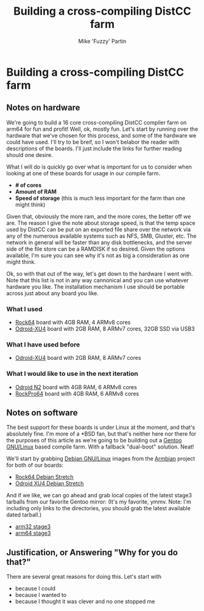 #+AUTHOR: Mike 'Fuzzy' Partin
#+TITLE: Building a cross-compiling DistCC farm

* Building a cross-compiling DistCC farm

** Notes on hardware

We're going to build a 16 core cross-compiling DistCC compiler farm on arm64 for fun and profit!
Well, ok, mostly fun. Let's start by running over the hardware that we've chosen for this process,
and some of the hardware we could have used. I'll try to be breif, so I won't belabor the reader
with descriptions of the boards. I'll just include the links for further reading should one desire.

What I will do is quickly go over what is important for us to consider when looking at one of these
boards for usage in our compile farm.

- *# of cores*
- *Amount of RAM*
- *Speed of storage* (this is much less important for the farm than one might think)

Given that, obviously the more ram, and the more cores, the better off we are. The reason I give the
note about storage speed, is that the temp space used by DistCC can be put on an exported file share
over the network via any of the numerous available systems such as NFS, SMB, Gluster, etc. The
network in general will be faster than any disk bottlenecks, and the server side of the file store
can be a RAMDISK if so desired. Given the options available, I'm sure you can see why it's not as
big a consideration as one might think. 

Ok, so with that out of the way, let's get down to the hardware I went with. Note that this list is
not in any way cannonical and you can use whatever hardware you like. The installation mechanism I
use should be portable across just about any board you like.

*** What I used

- [[https://www.pine64.org/?page_id=7147][Rock64]] board with 4GB RAM, 4 ARMv8 cores
- [[https://wiki.odroid.com/odroid-xu4/odroid-xu4][Odroid-XU4]] board with 2GB RAM, 8 ARMv7 cores, 32GB SSD via USB3

*** What I have used before

- [[https://wiki.odroid.com/odroid-xu4/odroid-xu4][Odroid-XU4]] board with 2GB RAM, 8 ARMv7 cores

*** What I would like to use in the next iteration

- [[https://www.hardkernel.com/blog-2/odroid-n2/][Odroid N2]] board with 4GB RAM, 6 ARMv8 cores
- [[https://www.pine64.org/?page_id=61454][RockPro64]] board with 4GB RAM, 6 ARMv8 cores

** Notes on software

The best support for these boards is under Linux at the moment, and that's absolutely fine. I'm more
of a *BSD fan, but that's neither here nor there for the purposes of this article as we're going to
be building out a [[https://www.gentoo.org][Gentoo GNU/Linux]] based compile farm. With a fallback "dual-boot" solution. Neat!

We'll start by grabbing [[https://www.debian.org][Debian GNU/Linux]] images from the [[https://www.armbian.com][Armbian]] project for both of our boards:

- [[https://dl.armbian.com/rock64/Debian_stretch_default.7z][Rock64 Debian Stretch]]
- [[https://dl.armbian.com/odroidxu4/Debian_stretch_next.7z][Odroid XU4 Debian Stretch]]

And if we like, we can go ahead and grab local copies of the latest stage3 tarballs from our
favorite Gentoo mirror: (It's my favorite, ymmv. Note: I'm including only links to the directories,
you should grab the latest available dated tarball.)

- [[http://ftp.osuosl.org/pub/gentoo/releases/arm/autobuilds/current-stage3-armv7a_hardfp/][arm32 stage3]]
- [[http://ftp.osuosl.org/pub/gentoo/experimental/arm64/][arm64 stage3]]

** Justification, or Answering "Why for you do that?"

There are several great reasons for doing this. Let's start with 

- because I could
- because I wanted to
- because I thought it was clever and no one stopped me
